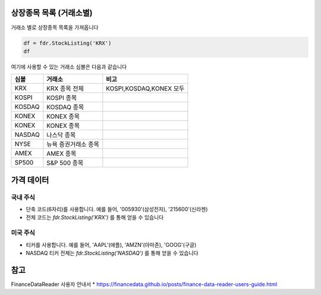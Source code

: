 
상장종목 목록 (거래소별)
===============================
거래소 별로 상장종목 목록을 가져옵니다

.. code-block:: python

	df = fdr.StockListing('KRX')
	df

여기에 사용할 수 있는 거래소 심볼은 다음과 같습니다


==============  ======================  =============================
심볼            거래소                      비고
==============  ======================  =============================
KRX             KRX 종목 전체               KOSPI,KOSDAQ,KONEX 모두
KOSPI           KOSPI 종목
KOSDAQ          KOSDAQ 종목
KONEX           KONEX 종목
KONEX           KONEX 종목
NASDAQ          나스닥 종목
NYSE            뉴욕 증권거래소 종목
AMEX            AMEX 종목
SP500           S&P 500 종목
==============  ======================  =============================




가격 데이터
=====================

국내 주식
---------------------
- 단축 코드(6자리)를 사용합니다. 예를 들어, '005930'(삼성전자), '215600'(신라젠)
- 전체 코드는 `fdr.StockListing('KRX')` 를 통해 얻을 수 있습니다


미국 주식
---------------------
- 티커를 사용합니다. 예를 들어, 'AAPL'(애플), 'AMZN'(아마존), 'GOOG'(구글)
- NASDAQ 티커 전체는 `fdr.StockListing('NASDAQ')` 를 통해 얻을 수 있습니다



참고
=====================

FinanceDataReader 사용자 안내서
* https://financedata.github.io/posts/finance-data-reader-users-guide.html

